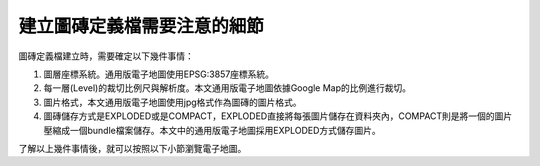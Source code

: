 建立圖磚定義檔需要注意的細節
============================

圖磚定義檔建立時，需要確定以下幾件事情：

1. 圖層座標系統。通用版電子地圖使用EPSG:3857座標系統。

2. 每一層(Level)的裁切比例尺與解析度。本文通用版電子地圖依據Google
   Map的比例進行裁切。

3. 圖片格式，本文通用版電子地圖使用jpg格式作為圖磚的圖片格式。

4. 圖磚儲存方式是EXPLODED或是COMPACT，EXPLODED直接將每張圖片儲存在資料夾內，COMPACT則是將一個的圖片壓縮成一個bundle檔案儲存。本文中的通用版電子地圖採用EXPLODED方式儲存圖片。

了解以上幾件事情後，就可以按照以下小節瀏覽電子地圖。
